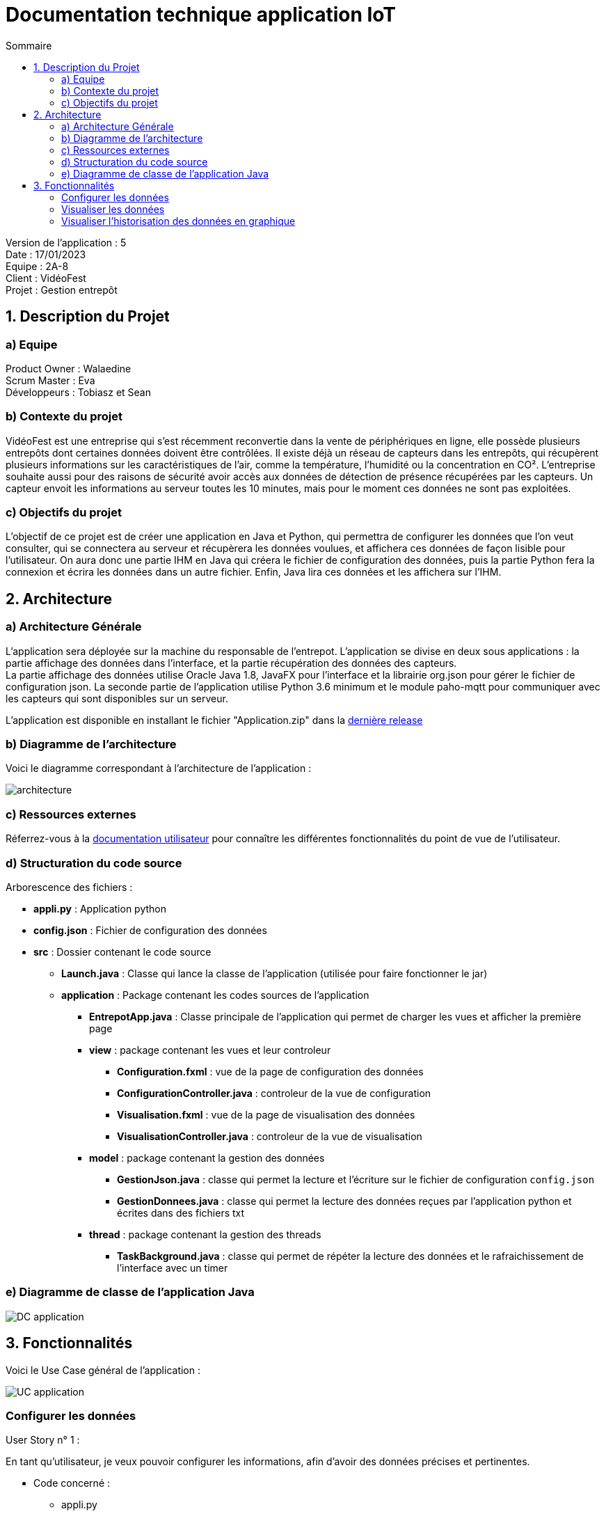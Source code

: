 = Documentation technique application IoT
:toc:
:toc-title: Sommaire

Version de l'application : 5 +
Date : 17/01/2023 +
Equipe : 2A-8 +
Client : VidéoFest +
Projet : Gestion entrepôt +

<<<

== 1. Description du Projet
=== a) Equipe

Product Owner : Walaedine +
Scrum Master : Eva +
Développeurs : Tobiasz et Sean +

=== b) Contexte du projet

VidéoFest est une entreprise qui s'est récemment reconvertie dans la vente de périphériques en ligne, elle possède plusieurs entrepôts dont certaines données doivent être contrôlées. Il existe déjà un réseau de capteurs dans les entrepôts, qui récupèrent plusieurs informations sur les caractéristiques de l'air, comme la température, l'humidité ou la concentration en CO². L'entreprise souhaite aussi pour des raisons de sécurité avoir accès aux données de détection de présence récupérées par les capteurs. Un capteur envoit les informations au serveur toutes les 10 minutes, mais pour le moment ces données ne sont pas exploitées.

=== c) Objectifs du projet

L'objectif de ce projet est de créer une application en Java et Python, qui permettra de configurer les données que l'on veut consulter, qui se connectera au serveur et récupèrera les données voulues, et affichera ces données de façon lisible pour l'utilisateur. On aura donc une partie IHM en Java qui créera le fichier de configuration des données, puis la partie Python fera la connexion et écrira les données dans un autre fichier. Enfin, Java lira ces données et les affichera sur l'IHM.

== 2. Architecture

=== a) Architecture Générale

L’application sera déployée sur la machine du responsable de l'entrepot. L'application se divise en deux sous applications : la partie affichage des données dans l'interface, et la partie récupération des données des capteurs. +
La partie affichage des données utilise Oracle Java 1.8, JavaFX pour l’interface et la librairie org.json pour gérer le fichier de configuration json. La seconde partie de l'application utilise Python 3.6 minimum et le module paho-mqtt pour communiquer avec les capteurs qui sont disponibles sur un serveur. +

L'application est disponible en installant le fichier "Application.zip" dans la https://github.com/IUT-Blagnac/sae3-01-devapp-g2a-8/releases/latest[dernière release] +

=== b) Diagramme de l'architecture

Voici le diagramme correspondant à l'architecture de l'application :

image::images/architecture.png[]

=== c) Ressources externes

Réferrez-vous à la https://github.com/IUT-Blagnac/sae3-01-devapp-g2a-8/blob/master/Documentation/Doc_utilisateur_iot.adoc[documentation utilisateur] pour connaître les différentes fonctionnalités du point de vue de l'utilisateur.

=== d) Structuration du code source

Arborescence des fichiers :

* *appli.py* :
Application python
* *config.json* :
Fichier de configuration des données
* *src* :
Dossier contenant le code source
** *Launch.java* :
Classe qui lance la classe de l'application (utilisée pour faire fonctionner le jar)
** *application* : Package contenant les codes sources de l'application
*** *EntrepotApp.java* : Classe principale de l'application qui permet de charger les vues et afficher la première page
*** *view* : package contenant les vues et leur controleur
**** *Configuration.fxml* : vue de la page de configuration des données
**** *ConfigurationController.java* : controleur de la vue de configuration
**** *Visualisation.fxml* : vue de la page de visualisation des données
**** *VisualisationController.java* : controleur de la vue de visualisation
*** *model* : package contenant la gestion des données
**** *GestionJson.java* : classe qui permet la lecture et l'écriture sur le fichier de configuration `config.json`
**** *GestionDonnees.java* : classe qui permet la lecture des données reçues par l'application python et écrites dans des fichiers txt
*** *thread* : package contenant la gestion des threads
**** *TaskBackground.java* : classe qui permet de répéter la lecture des données et le rafraichissement de l'interface avec un timer

=== e) Diagramme de classe de l'application Java

image::images/DC_application.png[]

== 3. Fonctionnalités

Voici le Use Case général de l'application : +

image::images/UC_application.png[]

=== Configurer les données

User Story n° 1 : 

En tant qu’utilisateur, je veux pouvoir configurer les informations, afin d’avoir des données précises et pertinentes. +

* Code concerné : +

** appli.py
** config.json
** EntrepotApp.java (`showFenetreConfiguration()`)
** Configuration.fxml
** ConfigurationController.java 
** GestionJson.java (instance de la classe qui est stockée par le controleur dans `this.fichier`)

Fonctionnement dans le code : +

* *Java : Lancement de la page* : +

Lorsque l'application est lancée, la fonction `showFenetreConfiguration()` est appelée dans la classe `EntrepotApp.java`, elle permet de charger la vue de la page de configuration (`Configuration.fxml`) et son controleur afin d'appeler la fonction `setFichier()` avec en argument un nouvel objet de la classe `GestionJson.java`. Et la fonction `loadValues()` qui permet de pré-remplir les champs en fonction de ce qui est présent dans le fichier `config.json`, qui a été récupéré dans l'objet de `GestionJson` lors de l'appel au constructeur. Ensuite on modifie la scene pour afficher la page. 

* *Java : Confirmation de la configuration* : +

Lorsqu'on clique sur le bouton "Confirmer", la fonction `actionConfirmer()` du controleur est appelée. Cette fonction vérifie si les champs sont remplis et si au moins un type de donnée est coché (température, humidité ou CO2). Si ce n'est pas le cas une alerte s'affiche expliquant l'erreur. Sinon on modifie les attributs de l'objet json avec les données entrées et on appelle la fonction `writeJson()` de cet objet, qui permet de modifier le fichier `config.json`.

* *Python : Lecture du fichier de configuration* : +

Après ça il faut lancer l'application python, qui va ouvrir le fichier json avec `os.open()`, récupérer son contenu à l'aide d'un buffer et formater le json en dictionnaire python.


=== Visualiser les données

User Story n° 2 :

En tant qu’utilisateur, je veux pouvoir lire les données que j’ai demandées afin de les visualiser. +

* Code concerné : +

** appli.py
** EntrepotApp.java (`showFenetreVisualisation()`)
** ConfigurationController.java
** Visualisation.fxml
** VisualisationController.java
** GestionDonnees.java (instance de la classe qui est stockée par le controleur dans `this.data`)
** TaskBackground.java (instance de la classe qui est stockée par le controleur dans `this.background`)

Fonctionnement dans le code : +

* *Python : Récupération des données* : +

La fonction `on_connect()` permet de souscrire au bus MQTT (en fonction du config.json) afin de récupérer les données qui y circulent. La fonction `on_message()` s'éxécute lorsqu'on reçoit des données des capteurs, elle récupère le flux de données en bytes au format json, et le formate en dictionnaire python. Le messag est donc stocké dans une variable globale, puis on envoie un signal d'alarme avec le taux de rafraichissement des données converti en secondes. Ensuite avec la fonction `signal` on redéfinit le comportement du programme lorsqu'il reçoit une alerte, ici on va exécuter une fonction : `handler()`. Cette fonction récupère le message précédemment stocké en variable globale, vérifie que c'est bien une nouvelle donnée, et pour chaque type de données demandées (temperature, humidité ou CO2), elle va ouvrir un fichier .txt avec `os.open()`, puis écrire la donnée dedans avec `os.write()`.

* *Java : Lancement de la page* : +

Après avoir modifié le fichier json quand on a cliqué sur "Confirmer", la fonction `actionConfirmer()` appelle `showFenetreVisualisation()` de la classe `EntrepotApp.java`, avec en paramètres le taux de rafraichissement des données (en minutes) et un tableau contenant le choix du type de données (humidité, température ou CO2). Cette méthode permet d'appeler la fonction `setData()` de la classe `VisualisationController.java` avec une nouvelle instance de la classe `GestionDonnees.java`. Ensuite la fonction `setTimer()` du controleur permet de créer une nouvelle instance de la classe `TaskBackground` et de lui attribuer un Timer. Enfin, on modifie la scene pour afficher cette page de visualisation.

* *Java : Affichage des données* : +

Le timer permet de répéter une tâche en boucle avec une période entre chaque exécution de la tâche. Ici la tâche à répéter est la récupération des données, faites avec la méthode `reloadData()` de la classe `GestionDonnees.java`, puis dès que possible on appelle la méthode `loadValues()` du controleur qui permet de rafraichir les données de l'interface. Plus précisémment dans cette fonction on met à jour les labels en appellant les fonctions `getLastTemperature()`, `getLastHumidity()` et `getLastCO2()` de l'objet `GestionDonnees`, s'ils ne sont pas vides. 



=== Visualiser l'historisation des données en graphique

User Story n° 3 :

En tant qu’utilisateur, je veux pouvoir voir les données sous forme graphique, afin d’améliorer la visualisation. +

* Code concerné : +

** Visualisation.fxml
** VisualisationController.java
** GestionDonnees.java (instance de la classe qui est stockée par le controleur dans `this.data`)

* *Python : Historisation des données* : +

Lorsqu'on écrit dans le fichier .txt avec `os.write()`, on n'efface pas les données anciennement écrites, on ajoute seulement la nouvelle donnée en séparant avec un espace blanc.

* *Java : Récupération de toutes les données* : +

Lorsqu'on créé un objet de la classe `GestionDonnees.java`, la fonction `openData()` permet de récupérer le contenu des fichier.txt, où les données sont séparées par des espaces blancs, on fait donc un appel à `split()` avec l'expression régulière de l'espace blanc (\s) afin d'avoir un tableau de données. Ces tableaux sont ensuite récupérables avec les méthodes `getTemperature()`, `getHumidity()` et `getCo2()`.

* *Java : Affichage des graphiques* : +

Dans l'interface il y a trois graphiques différents : `AreaChart` pour la température, `LineChart` pour l'humidité et `BarChart` pour le taux de CO2, et il y a pour chaque graphique une série de valeurs. Lorsque la méthode `loadValues()` est appelée par `TaskBackground`, elle appelle elle même les sous fonctions du controleur qui rafraichissent les données dans les séries de valeurs : `loadTemperature()`, `loadHumidity()`, `loadC02()`. Ces fonctions vérifient qu'il y a bien des données, puis ajoute les nouvelles données dans la série. Comme la série est liée au graphique alors l'affichage se fait automatiquement. 

